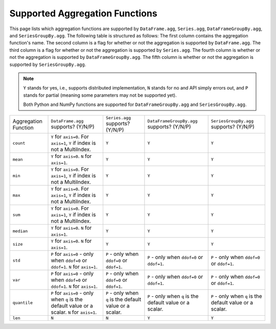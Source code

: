 Supported Aggregation Functions
====================================

This page lists which aggregation functions are supported by ``DataFrame.agg``, 
``Series.agg``, ``DataFrameGroupBy.agg``, and ``SeriesGroupBy.agg``.
The following table is structured as follows: The first column contains the aggregation function's name.
The second column is a flag for whether or not the aggregation is supported by ``DataFrame.agg``. The
third column is a flag for whether or not the aggregation is supported by ``Series.agg``. The fourth column
is whether or not the aggregation is supported by ``DataFrameGroupBy.agg``. The fifth column is whether or not
the aggregation is supported by ``SeriesGroupBy.agg``.

.. note::
    ``Y`` stands for yes, i.e., supports distributed implementation, ``N`` stands for no and API simply errors out,
    and ``P`` stands for partial (meaning some parameters may not be supported yet).

    Both Python and NumPy functions are supported for ``DataFrameGroupBy.agg`` and ``SeriesGroupBy.agg``.

+-----------------------------+-------------------------------------+----------------------------------+--------------------------------------------+-----------------------------------------+
| Aggregation Function        | ``DataFrame.agg`` supports? (Y/N/P) | ``Series.agg`` supports? (Y/N/P) | ``DataFrameGroupBy.agg`` supports? (Y/N/P) | ``SeriesGroupBy.agg`` supports? (Y/N/P) |
+-----------------------------+-------------------------------------+----------------------------------+--------------------------------------------+-----------------------------------------+
| ``count``                   | ``Y`` for ``axis=0``.               | ``Y``                            | ``Y``                                      | ``Y``                                   |
|                             | For  ``axis=1``, ``Y`` if index is  |                                  |                                            |                                         |
|                             | not a MultiIndex.                   |                                  |                                            |                                         |
+-----------------------------+-------------------------------------+----------------------------------+--------------------------------------------+-----------------------------------------+
| ``mean``                    | ``Y`` for ``axis=0``.               | ``Y``                            | ``Y``                                      | ``Y``                                   |
|                             | ``N`` for  ``axis=1``.              |                                  |                                            |                                         |
+-----------------------------+-------------------------------------+----------------------------------+--------------------------------------------+-----------------------------------------+
| ``min``                     | ``Y`` for ``axis=0``.               | ``Y``                            | ``Y``                                      | ``Y``                                   |
|                             | For  ``axis=1``, ``Y`` if index is  |                                  |                                            |                                         |
|                             | not a MultiIndex.                   |                                  |                                            |                                         |
+-----------------------------+-------------------------------------+----------------------------------+--------------------------------------------+-----------------------------------------+
| ``max``                     | ``Y`` for ``axis=0``.               | ``Y``                            | ``Y``                                      | ``Y``                                   |
|                             | For  ``axis=1``, ``Y`` if index is  |                                  |                                            |                                         |
|                             | not a MultiIndex.                   |                                  |                                            |                                         |
+-----------------------------+-------------------------------------+----------------------------------+--------------------------------------------+-----------------------------------------+
| ``sum``                     | ``Y`` for ``axis=0``.               | ``Y``                            | ``Y``                                      | ``Y``                                   |
|                             | For  ``axis=1``, ``Y`` if index is  |                                  |                                            |                                         |
|                             | not a MultiIndex.                   |                                  |                                            |                                         |
+-----------------------------+-------------------------------------+----------------------------------+--------------------------------------------+-----------------------------------------+
| ``median``                  | ``Y`` for ``axis=0``.               | ``Y``                            | ``Y``                                      | ``Y``                                   |
|                             | ``N`` for  ``axis=1``.              |                                  |                                            |                                         |
+-----------------------------+-------------------------------------+----------------------------------+--------------------------------------------+-----------------------------------------+
| ``size``                    | ``Y`` for ``axis=0``.               | ``Y``                            | ``Y``                                      | ``Y``                                   |
|                             | ``N`` for  ``axis=1``.              |                                  |                                            |                                         |
+-----------------------------+-------------------------------------+----------------------------------+--------------------------------------------+-----------------------------------------+
| ``std``                     | ``P`` for ``axis=0`` - only when    | ``P`` - only when ``ddof=0``     | ``P`` - only when ``ddof=0``               | ``P`` - only when ``ddof=0``            |
|                             | ``ddof=0`` or ``ddof=1``.           | or ``ddof=1``.                   | or ``ddof=1``.                             | or ``ddof=1``.                          |
|                             | ``N`` for  ``axis=1``.              |                                  |                                            |                                         |
+-----------------------------+-------------------------------------+----------------------------------+--------------------------------------------+-----------------------------------------+
| ``var``                     | ``P`` for ``axis=0`` - only when    | ``P`` - only when ``ddof=0``     | ``P`` - only when ``ddof=0``               | ``P`` - only when ``ddof=0``            |
|                             | ``ddof=0`` or ``ddof=1``.           | or ``ddof=1``.                   | or ``ddof=1``.                             | or ``ddof=1``.                          |
|                             | ``N`` for  ``axis=1``.              |                                  |                                            |                                         |
+-----------------------------+-------------------------------------+----------------------------------+--------------------------------------------+-----------------------------------------+
| ``quantile``                | ``P`` for ``axis=0`` - only when    | ``P`` - only when ``q`` is the   | ``P`` - only when ``q`` is the             | ``P`` - only when ``q`` is the          |
|                             | ``q`` is the default value or       | default value or a scalar.       | default value or a scalar.                 | default value or a scalar.              |
|                             | a scalar.                           |                                  |                                            |                                         |
|                             | ``N`` for  ``axis=1``.              |                                  |                                            |                                         |
+-----------------------------+-------------------------------------+----------------------------------+--------------------------------------------+-----------------------------------------+
| ``len``                     | ``N``                               | ``N``                            | ``Y``                                      | ``Y``                                   |
+-----------------------------+-------------------------------------+----------------------------------+--------------------------------------------+-----------------------------------------+
